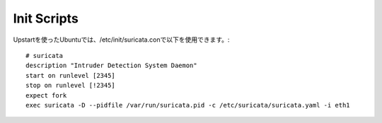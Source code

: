 Init Scripts
============

Upstartを使ったUbuntuでは、/etc/init/suricata.conで以下を使用できます。:


::


  # suricata
  description "Intruder Detection System Daemon"
  start on runlevel [2345]
  stop on runlevel [!2345]
  expect fork
  exec suricata -D --pidfile /var/run/suricata.pid -c /etc/suricata/suricata.yaml -i eth1
